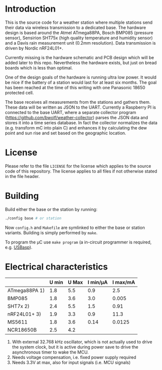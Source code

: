 * Introduction
This is the source code for a weather station where multiple stations
send their data via wireless transmission to a dedicated base. The
hardware design is based around the Atmel ATmega88PA, Bosch BMP085
(pressure sensor), Sensirion SHT75x (high quality temperature and
humidity sensor) and a Davis rain measurement unit (0.2mm resolution).
Data transmission is driven by Nordic nRF24L01+.

Currently missing is the hardware schematic and PCB design which will
be added later to this repo. Nevertheless the hardware exists, but
just on bread boards which is less than optimal.

One of the design goals of the hardware is running ultra low power. It
would be nice if the battery of a station would last for at least six
months. The goal has been reached at the time of this writing with one
Panasonic 18650 protected cell.

The base receives all measurements from the stations and gathers them.
These data will be written as JSON to the UART. Currently a Raspberry
PI is connected to the base UART, where a separate collector program
([[https://github.com/bwolf/weather-collector]]) parses the JSON data and
stores it into a time series database. In fact the collector
normalizes the data (e.g. transform mC into plain C) and enhances it
by calculating the dew point and sun rise and set based on the
geographic location.

[[./grafana1.png]]

* License
Please refer to the file =LICENSE= for the license which applies to
the source code of this repository. The license applies to all files
if not otherwise stated in the file header.

* Building
Build either the base or the station by running:
#+BEGIN_SRC sh
./config base # or station
#+END_SRC

Now =config.h= and =Makefile= are symlinked to either the base or
station variants. Building is simply performed by =make=.

To program the µC use =make program= (a in-circuit programmer is
required, e.g. [[http://www.fischl.de/usbasp/][USBasp]]).

* Electrical characteristics
|               | U min | U Max | I min/µA | I max/mA |
|---------------+-------+-------+----------+----------|
| ATmega88PA 1) |   1.8 |   5.5 |      0.9 |      2.5 |
| BMP085        |   1.8 |   3.6 |      3.0 |    0.005 |
| SHT7x   2)    |   2.4 |   5.5 |      1.5 |     0.91 |
| nRF24L01+ 3)  |   1.9 |   3.3 |      0.9 |     11.3 |
| MS5611        |   1.8 |   3.6 |     0.14 |   0.0125 |
| NCR18650B     |   2.5 |   4.2 |          |          |

1) With external 32.768 kHz oscillator, which is not actually used
   to drive the system clock, but it is active during power save to
   drive the asynchronous timer to wake the MCU.
2) Needs voltage compensation, i.e. fixed power supply required
3) Needs 3.3V at max, also for input signals (i.e. MCU signals)
